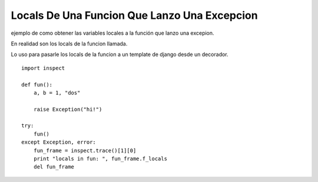 
Locals De Una Funcion Que Lanzo Una Excepcion
=============================================

ejemplo de como obtener las variables locales a la función que lanzo una excepion.

En realidad son los locals de la funcion llamada.

Lo uso para pasarle los locals de la funcion a un template de django desde un decorador.

::

    import inspect

    def fun():
        a, b = 1, "dos"

        raise Exception("hi!")

    try:
        fun()
    except Exception, error:
        fun_frame = inspect.trace()[1][0]
        print "locals in fun: ", fun_frame.f_locals
        del fun_frame

